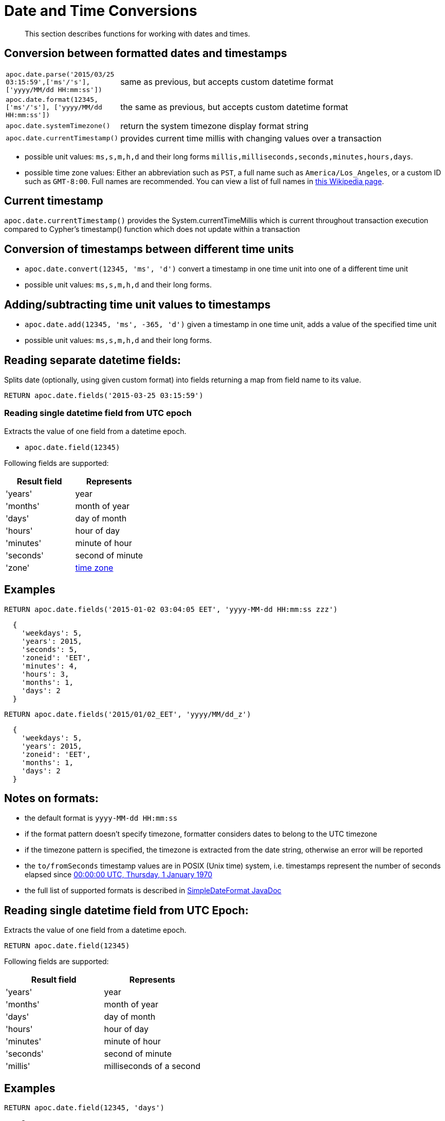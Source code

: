 [[datetime-conversions]]
= Date and Time Conversions

[abstract]
--
This section describes functions for working with dates and times.
--

== Conversion between formatted dates and timestamps

[cols="1m,5"]
|===
| apoc.date.parse('2015/03/25 03:15:59',['ms'/'s'], ['yyyy/MM/dd HH:mm:ss']) | same as previous, but accepts custom datetime format
| apoc.date.format(12345, ['ms'/'s'], ['yyyy/MM/dd HH:mm:ss']) | the same as previous, but accepts custom datetime format
| apoc.date.systemTimezone() | return the system timezone display format string
| apoc.date.currentTimestamp() | provides current time millis with changing values over a transaction
|===

* possible unit values: `ms,s,m,h,d` and their long forms `millis,milliseconds,seconds,minutes,hours,days`.
* possible time zone values: Either an abbreviation such as `PST`, a full name such as `America/Los_Angeles`, or a custom ID such as `GMT-8:00`. Full names are recommended. You can view a list of full names in https://en.wikipedia.org/wiki/List_of_tz_database_time_zones[this Wikipedia page].

== Current timestamp

`apoc.date.currentTimestamp()` provides the System.currentTimeMillis which is current throughout transaction execution compared to Cypher's timestamp() function which does not update within a transaction

== Conversion of timestamps between different time units

* `apoc.date.convert(12345, 'ms', 'd')` convert a timestamp in one time unit into one of a different time unit

* possible unit values: `ms,s,m,h,d` and their long forms.

== Adding/subtracting time unit values to timestamps

* `apoc.date.add(12345, 'ms', -365, 'd')` given a timestamp in one time unit, adds a value of the specified time unit

* possible unit values: `ms,s,m,h,d` and their long forms.

== Reading separate datetime fields:

Splits date (optionally, using given custom format) into fields returning a map from field name to its value.

[source,cypher]
----
RETURN apoc.date.fields('2015-03-25 03:15:59')
----

=== Reading single datetime field from UTC epoch

Extracts the value of one field from a datetime epoch.

* `apoc.date.field(12345)`


Following fields are supported:

[options="header"]
|===============================================================================================================
| Result field	| Represents
| 'years'		| year
| 'months' 		| month of year
| 'days' 		| day of month
| 'hours' 		| hour of day
| 'minutes' 	| minute of hour
| 'seconds'		| second of minute
| 'zone'		| https://dohcs.oracle.com/javase/8/docs/api/java/text/SimpleDateFormat.html#timezone[time zone]
|===============================================================================================================

== Examples

[source,cypher]
----
RETURN apoc.date.fields('2015-01-02 03:04:05 EET', 'yyyy-MM-dd HH:mm:ss zzz')
----

----
  {
    'weekdays': 5,
    'years': 2015,
    'seconds': 5,
    'zoneid': 'EET',
    'minutes': 4,
    'hours': 3,
    'months': 1,
    'days': 2
  }
----

[source,cypher]
----
RETURN apoc.date.fields('2015/01/02_EET', 'yyyy/MM/dd_z')
----

----
  {
    'weekdays': 5,
    'years': 2015,
    'zoneid': 'EET',
    'months': 1,
    'days': 2
  }
----


== Notes on formats:

* the default format is `yyyy-MM-dd HH:mm:ss`
* if the format pattern doesn't specify timezone, formatter considers dates to belong to the UTC timezone
* if the timezone pattern is specified, the timezone is extracted from the date string, otherwise an error will be reported
* the `to/fromSeconds` timestamp values are in POSIX (Unix time) system, i.e. timestamps represent the number of seconds elapsed since https://en.wikipedia.org/wiki/Unix_time[00:00:00 UTC, Thursday, 1 January 1970]
* the full list of supported formats is described in https://docs.oracle.com/javase/8/docs/api/java/text/SimpleDateFormat.html[SimpleDateFormat JavaDoc]

== Reading single datetime field from UTC Epoch:

Extracts the value of one field from a datetime epoch.

[source,cypher]
----
RETURN apoc.date.field(12345)
----


Following fields are supported:

[options="header"]
|===============================================================================================================
| Result field	| Represents
| 'years'		| year
| 'months' 		| month of year
| 'days' 		| day of month
| 'hours' 		| hour of day
| 'minutes' 	| minute of hour
| 'seconds'		| second of minute
| 'millis'		| milliseconds of a second
|===============================================================================================================

== Examples

[source,cypher]
----
RETURN apoc.date.field(12345, 'days')
----

----
    2
----
